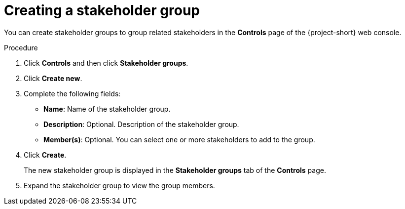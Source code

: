 // Module included in the following assemblies:
//
// * documentation/doc-installing-and-using-tackle/master.adoc

[id='creating-stakeholder-group_{context}']
= Creating a stakeholder group

You can create stakeholder groups to group related stakeholders in the *Controls* page of the {project-short} web console.

.Procedure

. Click *Controls* and then click *Stakeholder groups*.
. Click *Create new*.
. Complete the following fields:

* *Name*: Name of the stakeholder group.
* *Description*: Optional. Description of the stakeholder group.
* *Member(s)*: Optional. You can select one or more stakeholders to add to the group.

. Click *Create*.
+
The new stakeholder group is displayed in the *Stakeholder groups* tab of the *Controls* page.

. Expand the stakeholder group to view the group members.
